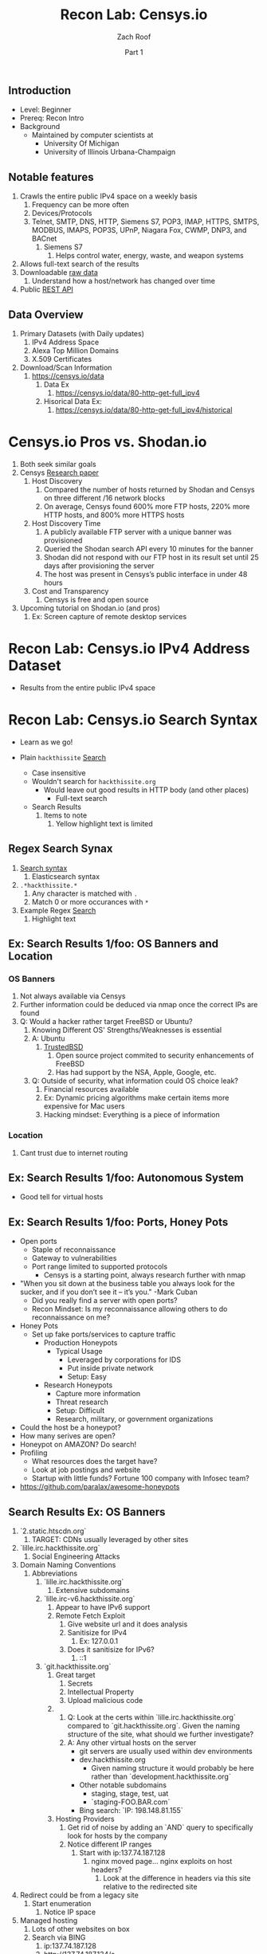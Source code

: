 #+TITLE: Recon Lab: Censys.io
#+DATE: Part 1
#+AUTHOR: Zach Roof
#+OPTIONS: num:nil toc:nil
#+OPTIONS: reveal_center:nil reveal_control:t width:100% height:100%
#+OPTIONS: reveal_history:nil reveal_keyboard:t reveal_overview:t
#+OPTIONS: reveal_slide_number:"c"
#+OPTIONS: reveal_title_slide:"<h2>%t</h2><h5>%d<h5>"
#+OPTIONS: reveal_progress:t reveal_rolling_links:nil reveal_single_file:nil
#+REVEAL_HLEVEL: 1
#+REVEAL_MARGIN: 0
#+REVEAL_MIN_SCALE: 1
#+REVEAL_MAX_SCALE: 1
#+REVEAL_ROOT: file:///Users/zachroof/repos/reveal.js
#+REVEAL_TRANS: default
#+REVEAL_SPEED: default
#+REVEAL_THEME: moon
#+REVEAL_EXTRA_CSS: file:///Users/zachroof/repos/weekly-sts-in-prog/local.css
#+REVEAL_PLUGINS: notes
# YOUTUBE_EXPORT_TAGS:INFOSec,TLS,SSL,Cryptography,Alice,Bob,Trent,Mallory,Active Attacks,Passive Attacks
# YOUTUBE_EXPORT_DESC: 'Start our learning journey into TLS/Cryptography by understanding the "Crypto-Chacters" and the common attacks that they represent.'
# TODO FT:Security-Controls, nmap
# ** Todo                                                            :noexport:
#    + show AND/OR syntax with certs
#    + Find shodan searches via popular lists on shodan.io and through book
#      + Integrate them into this tutorial
#    + Track how hackthissite has been patched over time?
#    + Searches
#      + Search for juicy response codes: 500, etc
#      + scans.io
#      + censys maltago transformations
#    + Automation
#      + Within weekly sts
#        + Automate current tutorial going into this repo
#        + Publish to various formats
#        + Trigger browser refresh on save

** Introduction
 #+ATTR_REVEAL: :frag (appear)
 + Level: Beginner
 + Prereq: Recon Intro
 + Background
   + Maintained by computer scientists at
     - University Of Michigan
     - University of Illinois Urbana-Champaign
** Notable features
  1) Crawls the entire public IPv4 space on a weekly basis
     1) Frequency can be more often
     2) Devices/Protocols
     3) Telnet, SMTP, DNS, HTTP, Siemens S7, POP3, IMAP, HTTPS, SMTPS, MODBUS,
        IMAPS, POP3S, UPnP, Niagara Fox, CWMP, DNP3, and BACnet
        2) Siemens S7
           1) Helps control water, energy, waste, and weapon systems
  2) Allows full-text search of the results
  3) Downloadable [[https://censys.io/data][raw data]]
     1. Understand how a host/network has changed over time
  4) Public [[https://censys.io/api][REST API]]
** Data Overview
1. Primary Datasets (with Daily updates)
   1. IPv4 Address Space
   2. Alexa Top Million Domains
   3. X.509 Certificates
2. Download/Scan Information
   1. https://censys.io/data
      1. Data Ex
         1. https://censys.io/data/80-http-get-full_ipv4
      2. Hisorical Data Ex:
         1. https://censys.io/data/80-http-get-full_ipv4/historical

* Censys.io Pros vs. Shodan.io
   1. Both seek similar goals
   2. Censys [[https://censys.io/static/censys.pdf][Research paper]]
      1. Host Discovery
         1. Compared the number of hosts returned by Shodan and Censys
            on three different /16 network blocks
         2. On average, Censys found 600% more FTP hosts, 220% more HTTP
            hosts, and 800% more HTTPS hosts
      2. Host Discovery Time
         1. A publicly available FTP server with a unique banner was
            provisioned
         2. Queried the Shodan search API every 10 minutes for the
            banner
         3. Shodan did not respond with our FTP host in its result set
            until 25 days after provisioning the server
         4. The host was present in Censys’s public interface in under 48 hours
      3. Cost and Transparency
         1. Censys is free and open source
   3. Upcoming tutorial on Shodan.io (and pros)
      1. Ex: Screen capture of remote desktop services

* Recon Lab: Censys.io IPv4 Address Dataset
- Results from the entire public IPv4 space

* Recon Lab: Censys.io Search Syntax
  - Learn as we go!
  - Plain ~hackthissite~ [[https://censys.io/ipv4?q=hackthissite][Search]]
    # - Maybe do the coloring similar to red in slack?
    - Case insensitive
    - Wouldn't search for ~hackthissite.org~
      - Would leave out good results in HTTP body (and other places)
        - Full-text search
    - Search Results
      1. Items to note
         1. Yellow highlight text is limited

** Regex Search Synax
    1. [[https://www.elastic.co/guide/en/elasticsearch/reference/current/query-dsl-regexp-query.html#regexp-syntax][Search syntax]]
       1. Elasticsearch syntax
    2. ~.*hackthissite.*~
       1. Any character is matched with ~.~
       2. Match 0 or more occurances with ~*~
    3. Example Regex [[https://censys.io/ipv4?q=%252F.*hackthissite.*%252F][Search]]
       1. Highlight text
** Ex: Search Results 1/foo: OS Banners and Location
# Hover over all fields in GUI
*** OS Banners
1. Not always available via Censys
2. Further information could be deduced via nmap once the correct IPs
   are found
2. Q: Would a hacker rather target FreeBSD or Ubuntu?
   1. Knowing Different OS' Strengths/Weaknesses is essential
   2. A: Ubuntu
      1. [[http://www.trustedbsd.org/][TrustedBSD]]
         1. Open source project commited to security enhancements of FreeBSD
         2. Has had support by the NSA, Apple, Google, etc.
   3. Q: Outside of security, what information could OS choice leak?
      1. Financial resources available
      2. Ex: Dynamic pricing algorithms make certain items more expensive for Mac users
      3. Hacking mindset: Everything is a piece of information
*** Location
  1. Cant trust due to internet routing

** Ex: Search Results 1/foo: Autonomous System
+ Good tell for virtual hosts

** Ex: Search Results 1/foo: Ports, Honey Pots
+ Open ports
  + Staple of reconnaissance
  + Gateway to vulnerabilities
  + Port range limited to supported protocols
    + Censys is a starting point, always research further with nmap
+ "When you sit down at the business table you always look for the sucker, and
  if you don’t see it – it’s you." -Mark Cuban
  + Did you really find a server with open ports?
  + Recon Mindset: Is my reconnaissance allowing others to do reconnaissance on me?
+ Honey Pots
  + Set up fake ports/services to capture traffic
    + Production Honeypots
      + Typical Usage
        + Leveraged by corporations for IDS
        + Put inside private network
        + Setup: Easy
    + Research Honeypots
      + Capture more information
      + Threat research
      + Setup: Difficult
      + Research, military, or government organizations
+ Could the host be a honeypot?
+ How many serives are open?
+ Honeypot on AMAZON? Do search!
+ Profiling
  + What resources does the target have?
  + Look at job postings and website
  + Startup with little funds? Fortune 100 company with Infosec team?
+ https://github.com/paralax/awesome-honeypots
** Search Results Ex: OS Banners
       3. `2.static.htscdn.org`
          1. TARGET: CDNs usually leveraged by other sites
       4. `lille.irc.hackthissite.org`
          1. Social Engineering Attacks
       5. Domain Naming Conventions
          1. Abbreviations
             1. `lille.irc.hackthissite.org`
                1. Extensive subdomains
             2. `lille.irc-v6.hackthissite.org`
                1. Appear to have IPv6 support
                2. Remote Fetch Exploit
                   1. Give website url and it does analysis
                   2. Sanitisize for IPv4
                      1. Ex: 127.0.0.1
                   3. Does it sanitisize for IPv6?
                      1. ::1
             3. `git.hackthissite.org`
                1. Great target
                   1. Secrets
                   2. Intellectual Property
                   3. Upload malicious code
                2.
                   1. Q: Look at the certs within
                      `lille.irc.hackthissite.org` compared to
                      `git.hackthissite.org`. Given the naming
                      structure of the site, what should we further
                      investigate?
                   2. A: Any other virtual hosts on the server
                      - git servers are usually used within dev environments
                      - dev.hackthissite.org
                        - Given naming structure it would probably
                          be here rather than `development.hackthissite.org`
                      - Other notable subdomains
                        - staging, stage, test, uat
                        - `staging-FOO.BAR.com`
                      - Bing search: `IP: 198.148.81.155`
                3. Hosting Providers
                   1. Get rid of noise by adding an `AND` query to
                      specifically look for hosts by the company
                   2. Notice different IP ranges
                      1. Start with ip:137.74.187.128
                         1. nginx moved page... nginx exploits on
                            host headers?
                            1. Look at the difference in headers
                               via this site relative to the
                               redirected site
       6. Redirect could be from a legacy site
          1. Start enumeration
             1. Notice IP space
       7. Managed hosting
          1. Lots of other websites on box
          2. Search via BING
             1. ip:137.74.187.128
             2. http://137.74.187.134/s
             3. https://tools.kali.org/information-gathering/bing-ip2host
       8. Q: Given the naming structure and the fact
  that there's a wildcard cert attached to this
  server. What coul
  1.
- what about dev.hackthissite.org
  1. UAT, test, stage, staging, dev
     Search http body for javascript files (.js).  These
     can expose secrets and source code comments.  LOok
     for TODOs
- Certificate Conventions
  1. `git.hackthissite.org`
     1.
- Search Syntax
  1. Find status.hackthissite.org! Great mapping of architecture
IPv4
23.0.0.0/8 or 8.8.8.0/24                 Search

IPv4
location.country_code: DE and protocols: ("23/telnet" or "21/ftp") Search

By default, Censys performs full-text searches. For example, searching for [[https://censys.io/ipv4?q=Dell][Dell]] will find any hosts where the
word Dell appears in the record—it won't limit the search to Dell manufactured devices. However, this is
possible by querying specific fields using the follow syntax:
Censys records are structured and allow querying specific fields. For example, you can search for all hosts with
a specific HTTP status code with the following query: [[https://censys.io/ipv4?q=80.http.get.status_code%253A%2520200][80.http.get.status_code: 200]]. You can view a list of
You can compose multiple statements using the terms and, or, not, and parentheses. For example, [[https://censys.io/ipv4?q=(%2522Schneider%2520Electric%2522%2520or%2520Dell)%2520and%252023.20.0.0%252F14][("Schneider]]
[[https://censys.io/ipv4?q=(%2522Schneider%2520Electric%2522%2520or%2520Dell)%2520and%252023.20.0.0%252F14][Electric" or Dell) and 23.20.0.0/14]]. By default, all included terms are optional (i.e., executed as an or
statement).
You can search for IP addresses using CIDR notation (e.g., [[https://censys.io/ipv4?q=23.20.0.0%252F14][ip:23.20.0.0/14]]) or by specifying a range of
addresses: [[https://censys.io/ipv4?q=ip%253A%255B23.20.0.0%2520TO%252023.20.5.34%255D][ip:{23.20.0.0 TO 23.20.5.34}]]. You can search for hosts that serve a particular protocol by searching
the protocols field, e.g., [[https://censys.io/ipv4?q=protocols%253A%2520%2522102%252Fs7%2522][protocols: "102/s7"]].

Inline DNS queries are possible with the following syntax: [[https://censys.io/ipv4?q=a%25253Afacebook.com][a:facebook.com]] and [[https://censys.io/ipv4?q=mx%253Agmail.com][mx:gmail.com]].
You can search for ranges of numbers using [ and ] for inclusive ranges and { and } for exclusive ranges. For
example, 80.http.get.status_code:[200 TO 300]. Dates should be formatted using the following syntax:
[2012-01-01 TO 2012-12-31]. One sided limits can also be specified: [2012-01-01 TO *]. Warning! The TO
operator must be capitalized.
By default, Censys searches for complete words. In other words, the search Del will not return records that
contain the word Dell. Wildcard searches can be run on individual terms, using ? to replace a single character,
and * to replace zero or more characters. For example, if you want to search for words that start with Del, you
would search for Del*.

You can also search using regular expressions, e.g., metadata.manufacturer:/De[ll]/. The full regex syntax is
The following characters must be escaped with a backslash: + - = && || > &lt ! ( ) { } [ ] ^ &quot ~ * ? : \ /.
Censys supports generating reports on aggregate statistics within a result set. For example, you can calculate
the breakdown of cipher suites chosen by IPv4 hosts with browser trusted certificates by searching for
[[https://censys.io/ipv4?q=443.https.tls.validation.browser_trusted%253A+true][443.https.tls.validation.browser_trusted: true]] and then building a report in which you show the breakdown of the
443.https.tls.cipher_suite.name field:
# NOTE: Do a quick example of hackthissite
      1. This singular, full-text search includes
         1. FTP
            1. Misconfigured to allow "anonymous ftp"
               1. Usernames
                  1. anonymous
                  2. ftp
                  3. guest
               2. Password
                  1. Type anything
                  2. "guest"
                  3. an email
                     1. There might be regex validation
               3. Ex TODO: protocols: "21/ftp" AND regex of target
                  domain.  Learn intersting search queries while
                  learning about each area
         2. SSH
            1. Multiple methods of authentication, including passwords
            2. Brute force attack via passwords
            3. TODO: Give defense SSH lecture: https://security.stackexchange.com/questions/110706/am-i-experiencing-a-brute-force-attack
         3. Telnet
            1. Still seen in embedded sytems, industrial control
               systems
            2. Problems
               1. No encryption
               2. Sometimes no auth
               3. Many vulnerabilities in the telnet daemon
            3. Hint at other misconfigurations
            4. Ex Search: https://censys.io/ipv4?q=protocols%3A+%2223%2Ftelnet%22
         4. Email
            1. Protocols Supported
               1. SMTP/SMTPS
               2. IMAP/IMAPS
               3. POP3/POP3S
            2. Attacks
               1. Injection (https://www.owasp.org/index.php/Testing_for_IMAP/SMTP_Injection
               2. Spoofing
                  1. Social Engineering
               3. Directory Harvest Attack
                  1. Email/Mailing list harvesting
         5. DNS
            1. Internal
               1. Redirect all system updates to attacker server
            2. External
               1. Redirect customers to your site
         6. HTTP/HTTPS
            1. XSS, website attack vectors
         7. UPnP
            1. Universal Plug and Play
            2. Set of networking protocols
            3. Allows devices to automatically discover each other and establish connections
            4. Can be seen in: IoT, printers, IP Cameras, TVs, Routers
            5. By default, no authentication
         8. Industrial Control/Building Systems
            1. Siemens S7
            2. MODBUS
            3. Niagara Fox
            4. DNP3
            5. BACnet
         9. CWMP
            1. CPE Wan Management Protocol
            2. Leveraged by ISPs to remotely troubleshoot/control home routers
               1. Routers automatically connect to ISPs Auto Configuration Server (ACS)
            3. Functionality includes
               1. Firmware management
               2. Log retrival
            4. Attacks
               1. Server/ACS
                  1. You can controll entire subscriber base of routers
               2. Client/Router
                  1. Logs rarely monitored
                  2. Reconfigure DNS
                  3. RCE
                     1. https://isc.sans.edu/forums/diary/TR069+NewNTPServer+Exploits+What+we+know+so+far/21763/
      2. Data is annotated with useful information
         1. OS Type
         2. Vulnerable to heartbleed

      3. Scan frequency
      4. Notable Programs That Censys Leverages
         1. [[https://www.zmap.io/][zmap]]
            1. Maps the network
            2. On a computer with a gigabit connection, can scan the entire
               public IPv4 address space in under 45 minutes
         2. [[https://github.com/zmap/zgrab][zgrab]]
            1. Connects to hosts found in zmap and collects metadata/banners
      5. We collect data about IPv4 hosts through weekly ZMap scans for
                    FTP, SSH, Telnet, SMTP, DNS, HTTP, Siemens S7, POP3, IMAP, HTTPS,
                    SMTPS, MODBUS, IMAPS, POP3S, UPnP, Niagara Fox, CWMP, DNP3, and
                    BACnet. This data is aggregated by ip, port, and protocol to
                    construct structured records about each host. For example, HTTPS
                    hosts will define 443.https.tls.cipher_suite and Telnet hosts will
                    define 23.telnet.banner.banner.

      Where possible, we annotate higher-level information such as server software,
      geographic location, autonomous system, and device identity with ZTag. The
      top-level metadata fields describe the device as a whole and each protocol's
      metadata describes information extracted about that protocol's server-side
      software.
      1. Censys supports
         1. protocol
   2. Supports full-text searches on protocol metadata that's retrieved
      1. Ex: 443.https.cipher
   3. Created by/for researchers
      1. Public has rate restricted accessjk
   4. Does a daily zmap/zgrab scan of the internet
      5. Scans
         1. https://censys.io/data
         2. Shows scheduled scans
         3. Primary Datasets
            1. IPv4 Address Space
            2. Alexa Top Million Domains
            3. X.509 Certificates
      6. Other Notable Scans
         1. https://censys.io/data/443-https-heartbleed-full_ipv4
      https://groups.google.com/a/censys.io/forum/#!topic/discussion/DGJndylhoGg
   1. Through zmap/zgrab
      2. Searches
         1. Hosts on the Public IPv4 Address Space
3. If website, can search entire HTTPS response
   1. X.509 Certificates
2. Example Searches
   1. location.country_code: US and tags: scada
      1. Industrial Control Systems within the US
   2. not 443.https.tls.validation.browser_trusted: true
      1. Websites that have erroneous certificates
   3. location.country_code: US and protocols: ("23/telnet" or "21/ftp")
      1. Telnet and FTP Servers in the US
3. Ex: hackthissite.org censys.io search
   1. Look for vulnerabilities/attack vectors
      1. What ports are open
         1. Look for Honey Pots
            1. Unrealistic open ports
               1. Number and Service
               2. Would a host really have mySQL and Mongo on it?
      2.
      3. Vulnerable Ciphers
      4. Customer Environments that are on seperate servers?
         1. Legacy systems the might not be updated as frequently
         2. Virtual Hosting
            1. Most customer pages usually resolve to 1 server group
      5. Location
         1. Can signify DEV/PROD environments
            1. Which one is DEV?
               1. Multi-location company with engineering headquarters in florida
                  1. Found this via website
                  2. DEV environment is likely to be in east region
         2. Satellite locations will probably have looser security
      6. Hosting Providers
         1. Most are in AWS but 1 is in Azure?
            1. Azure might be a temporary environment
               1. Pivot point
         2. Cloudflare?
         3. CloudFail - Unmask server IP addresses hidden behind
            Cloudflare by searching old database records and detecting
            misconfigured DNS.
      7. Printers?

         1. Printer Exploitation Toolkit (PRET) - Tool for printer
            security testing capable of IP and USB connectivity,
            fuzzing, and exploitation of PostScript, PJL, and PCL
            printer language features.

            1. Capture print jobs

      8. Routers?

         1. https://github.com/reverse-shell/routersploit

            1. Routers are often not upgraded

      9. Webserver
         1. Google Hacking
         2. waybackmachine
         3. Find virtual hosts
            1. Companies usually publish their customers.  If a given
               company isn't on the main server with all of the vhosts,
               it might be a one off environment that's more vulnerable
            2. Bing: "IP:*" syntax with "OR" for range
      10. VPN or gateway in DNS
          1. Great pivot point
          2. gw as well
          3. Fake upgrades by controlling DNS
             1. https://github.com/infobyte/evilgrade
      11. DHCP Server
          1. When performing internal testing, first enumerate your local
             subnet, and you can often extrapolate from there to other
             subnets by modifying the address slightly. Also, a look a
             the routing table of an internal host can be particularly
             telling. Below are a number of techniques which can be used.

DHCP servers can be a potential source of not just local information, but also
remote IP range and details of important hosts. Most DHCP servers will provide a
local IP gateway address as well as the address of DNS and WINS servers. In
Windows based networks, DNS servers tend to be Active Directory domain
controllers, and thus targets of interest.
      1. DNS
         1. DNS TXT Records
            1. used to verify many cloud based services
         2. Hacks I can be you
         3. Naming Conventions
         4. prod.hackthissite.org
            1. what about dev.hackthissite.org
               1. UAT, test, stage, staging, dev
         5. Azure/AWS
            1. AWS S3
               1. https://BUCKET_NAME.s3.amazonaws.com
               2. Examples to try
                  1. https://hackthissite.s3.amazonaws.com
                  2. https://hack-this-site.s3.amazonaws.com
                  3. https://dev-hackthissite.s3.amazonaws.com
         6. Network Topology
            1. Traditional 3-tier architecture
               1. Browser --> API Server --> Database
                  1. Potential Attack Vectors
                     1. Too much trust between API and Database
                  2. Caching layer
                     1. Caching attacks
                     2. DoS
            2. DB
               1. DNS names with sql or nosql
            3. Modern Cloud
               1. Browser could be making direct calls to Database
                  1. Investigate client-side code
         7. Lower security dev environment where one can pivot into
            privileged servers
      2. Network Topology
      3. Any self-signed certs
      4. Federated servers
         1. No standard naming
         2. adfs
         3. auth
         4. fs
         5. okta
         6. ping
         7. sso
         8. sts
      5. Devops Tools
         1. Jenkins server
            1. Can pivot between dev/prod
            2. usually has creds to all environments
            3.
         2. Give common names
      6. Docker Registry
         1. registry.*.com
         2. Usually has secrets
      7. logging servers
         1. Standard names
            1. Prometheus
         2. XSS and juicy info/ session tokens, etc
      8. git servers?
         1. Intellectual Property, wiki on-boarding information, etc.
         2. Automatated build on merge into dev.
            1. Can inject malicious code to get into jenkins
            2. https://github.com/spaceB0x/cider
         3. Auto
      9. smtp servers?
         1. Social Engineering Attacks via fake emails
            1. Social Engineering = Human Minipulation
               1. https://www.amazon.com/Social-Engineering-Art-Human-Hacking/dp/0470639539
      10. Note "198.148.81.0/24" subnet.  Invoke new search.
      11. Note git.hackthissite.org
      12. Censys.io
